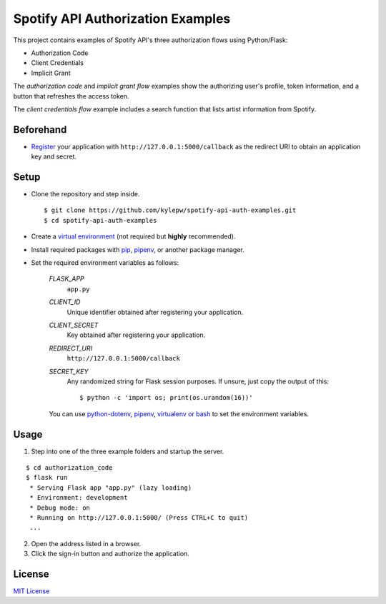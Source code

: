 ==================================
Spotify API Authorization Examples
==================================

This project contains examples of Spotify API's three authorization flows using Python/Flask:

- Authorization Code
- Client Credentials
- Implicit Grant

The *authorization code* and *implicit grant flow* examples show the
authorizing user's profile, token information, and a button that
refreshes the access token.

The *client credentials flow* example includes a search function that
lists artist information from Spotify.

Beforehand
----------
- `Register`__ your application with ``http://127.0.0.1:5000/callback`` as the redirect URI to obtain an application key and secret.

__ https://developer.spotify.com/documentation/general/guides/app-settings/#register-your-app

Setup
-----
- Clone the repository and step inside. ::

	$ git clone https://github.com/kylepw/spotify-api-auth-examples.git
	$ cd spotify-api-auth-examples

- Create a `virtual environment`__ (not required but **highly** recommended).

- Install required packages with `pip`__, `pipenv`__, or another package manager.

- Set the required environment variables as follows:

	`FLASK_APP`
		``app.py``
	`CLIENT_ID`
		Unique identifier obtained after registering your application.
	`CLIENT_SECRET`
		Key obtained after registering your application.
	`REDIRECT_URI`
		``http://127.0.0.1:5000/callback``
	`SECRET_KEY`
		Any randomized string for Flask session purposes. If unsure, just copy the output of this::

		$ python -c 'import os; print(os.urandom(16))'


	You can use `python-dotenv`__, `pipenv`__, `virtualenv or bash`__ to set the environment variables.

__ https://docs.python.org/3/tutorial/venv.html#creating-virtual-environments
__ https://pip.pypa.io/en/stable/user_guide/#requirements-files
__ https://pipenv.readthedocs.io/en/latest/
__ https://preslav.me/2019/01/09/dotenv-files-python/
__ https://pipenv.readthedocs.io/en/latest/advanced/#automatic-loading-of-env
__ https://medium.com/@gitudaniel/the-environment-variables-pattern-be73e6e0e5b7

Usage
-----

1. Step into one of the three example folders and startup the server.

::

	$ cd authorization_code
	$ flask run
	 * Serving Flask app "app.py" (lazy loading)
 	 * Environment: development
 	 * Debug mode: on
 	 * Running on http://127.0.0.1:5000/ (Press CTRL+C to quit)
	 ...

2. Open the address listed in a browser.

3. Click the sign-in button and authorize the application.

License
-------
`MIT License <https://github.com/kylepw/wikiwall/blob/master/LICENSE>`_
